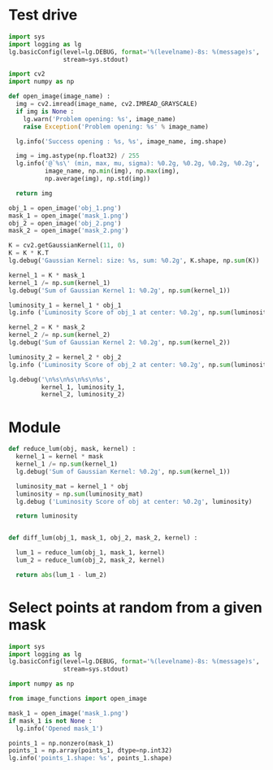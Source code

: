 
* Test drive

#+BEGIN_SRC python :results output
  import sys
  import logging as lg
  lg.basicConfig(level=lg.DEBUG, format='%(levelname)-8s: %(message)s', 
                 stream=sys.stdout)

  import cv2
  import numpy as np

  def open_image(image_name) :
    img = cv2.imread(image_name, cv2.IMREAD_GRAYSCALE)
    if img is None :
      lg.warn('Problem opening: %s', image_name)
      raise Exception('Problem opening: %s' % image_name)

    lg.info('Success opening : %s, %s', image_name, img.shape)

    img = img.astype(np.float32) / 255
    lg.info('@`%s\' (min, max, mu, sigma): %0.2g, %0.2g, %0.2g, %0.2g',
            image_name, np.min(img), np.max(img),
            np.average(img), np.std(img))

    return img

  obj_1 = open_image('obj_1.png')
  mask_1 = open_image('mask_1.png')
  obj_2 = open_image('obj_2.png')
  mask_2 = open_image('mask_2.png')

  K = cv2.getGaussianKernel(11, 0)
  K = K * K.T
  lg.debug('Gaussian Kernel: size: %s, sum: %0.2g', K.shape, np.sum(K))

  kernel_1 = K * mask_1
  kernel_1 /= np.sum(kernel_1)
  lg.debug('Sum of Gaussian Kernel 1: %0.2g', np.sum(kernel_1))

  luminosity_1 = kernel_1 * obj_1
  lg.info ('Luminosity Score of obj_1 at center: %0.2g', np.sum(luminosity_1))

  kernel_2 = K * mask_2
  kernel_2 /= np.sum(kernel_2)
  lg.debug('Sum of Gaussian Kernel 2: %0.2g', np.sum(kernel_2))

  luminosity_2 = kernel_2 * obj_2
  lg.info ('Luminosity Score of obj_2 at center: %0.2g', np.sum(luminosity_2))

  lg.debug('\n%s\n%s\n%s\n%s',
           kernel_1, luminosity_1,
           kernel_2, luminosity_2)

#+END_SRC

#+RESULTS:
#+begin_example
  INFO    : Success opening : obj_1.png, (11, 11)
  INFO    : @`obj_1.png' (min, max, mu, sigma): 0.12, 1, 0.64, 0.32
  INFO    : Success opening : mask_1.png, (11, 11)
  INFO    : @`mask_1.png' (min, max, mu, sigma): 0, 1, 0.3, 0.46
  INFO    : Success opening : obj_2.png, (11, 11)
  INFO    : @`obj_2.png' (min, max, mu, sigma): 0, 0.88, 0.27, 0.28
  INFO    : Success opening : mask_2.png, (11, 11)
  INFO    : @`mask_2.png' (min, max, mu, sigma): 0, 1, 0.48, 0.48
  DEBUG   : Gaussian Kernel: size: (11, 11), sum: 1
  DEBUG   : Sum of Gaussian Kernel 1: 1
  INFO    : Luminosity Score of obj_1 at center: 0.39
  DEBUG   : Sum of Gaussian Kernel 2: 1
  INFO    : Luminosity Score of obj_2 at center: 0.42
  DEBUG   : 
  [[0.         0.         0.         0.         0.         0.
    0.         0.         0.         0.         0.        ]
   [0.         0.         0.         0.         0.         0.
    0.         0.         0.         0.         0.        ]
   [0.         0.         0.         0.         0.         0.
    0.         0.         0.         0.         0.        ]
   [0.         0.         0.01063623 0.0198711  0.02891228 0.0327619
    0.02891228 0.0198711  0.         0.         0.        ]
   [0.         0.         0.01547563 0.02891228 0.04206711 0.04766828
    0.04206711 0.02891228 0.         0.         0.        ]
   [0.         0.         0.01753618 0.0327619  0.04766828 0.05401524
    0.04766828 0.0327619  0.         0.         0.        ]
   [0.         0.         0.01547563 0.02891228 0.04206711 0.04766828
    0.04206711 0.02891228 0.         0.         0.        ]
   [0.         0.         0.01063623 0.0198711  0.02891228 0.0327619
    0.02891228 0.0198711  0.         0.         0.        ]
   [0.         0.         0.00569316 0.01063623 0.01547563 0.01753618
    0.01547563 0.01063623 0.         0.         0.        ]
   [0.         0.         0.         0.         0.         0.
    0.         0.         0.         0.         0.        ]
   [0.         0.         0.         0.         0.         0.
    0.         0.         0.         0.         0.        ]]
  [[0.         0.         0.         0.         0.         0.
    0.         0.         0.         0.         0.        ]
   [0.         0.         0.         0.         0.         0.
    0.         0.         0.         0.         0.        ]
   [0.         0.         0.         0.         0.         0.
    0.         0.         0.         0.         0.        ]
   [0.         0.         0.00333686 0.01870221 0.02233615 0.00912194
    0.00351483 0.00413007 0.         0.         0.        ]
   [0.         0.         0.00734334 0.0263045  0.01864151 0.00785125
    0.00560895 0.00442188 0.         0.         0.        ]
   [0.         0.         0.00790847 0.01670215 0.00654271 0.03516287
    0.01065526 0.0041113  0.         0.         0.        ]
   [0.         0.         0.00327719 0.00385497 0.00808348 0.01551556
    0.02573518 0.00975081 0.         0.         0.        ]
   [0.         0.         0.00992715 0.01753332 0.0140593  0.00449673
    0.02097557 0.00600029 0.         0.         0.        ]
   [0.         0.         0.00562619 0.00800846 0.00260962 0.00364478
    0.01377634 0.0038791  0.         0.         0.        ]
   [0.         0.         0.         0.         0.         0.
    0.         0.         0.         0.         0.        ]
   [0.         0.         0.         0.         0.         0.
    0.         0.         0.         0.         0.        ]]
  [[0.         0.         0.         0.         0.         0.
    0.         0.         0.         0.         0.        ]
   [0.         0.         0.         0.         0.         0.
    0.         0.         0.         0.         0.        ]
   [0.         0.         0.         0.         0.         0.
    0.         0.         0.         0.         0.        ]
   [0.         0.         0.         0.         0.         0.
    0.00750516 0.01416165 0.01079298 0.00518975 0.00168487]
   [0.         0.         0.         0.         0.         0.03397202
    0.05062882 0.03479664 0.0186253  0.00776418 0.00252066]
   [0.         0.         0.         0.         0.04117139 0.06500869
    0.05736997 0.03942976 0.02110523 0.00879797 0.00285628]
   [0.         0.         0.         0.02060507 0.05062882 0.05736997
    0.05062882 0.03479664 0.0186253  0.00776418 0.00252066]
   [0.         0.         0.00276099 0.02391536 0.03479664 0.03942976
    0.03479664 0.02391536 0.01280097 0.00533624 0.00173242]
   [0.         0.         0.00405738 0.01280097 0.0186253  0.02110523
    0.0186253  0.01280097 0.00685187 0.00285628 0.0009273 ]
   [0.         0.         0.00240824 0.00533624 0.00776418 0.00879797
    0.00776418 0.00533624 0.00285628 0.00119068 0.00038656]
   [0.         0.         0.00090184 0.00173242 0.00252066 0.00285628
    0.00252066 0.00173242 0.0009273  0.00038656 0.0001255 ]]
  [[0.00000000e+00 0.00000000e+00 0.00000000e+00 0.00000000e+00
    0.00000000e+00 0.00000000e+00 0.00000000e+00 0.00000000e+00
    0.00000000e+00 0.00000000e+00 0.00000000e+00]
   [0.00000000e+00 0.00000000e+00 0.00000000e+00 0.00000000e+00
    0.00000000e+00 0.00000000e+00 0.00000000e+00 0.00000000e+00
    0.00000000e+00 0.00000000e+00 0.00000000e+00]
   [0.00000000e+00 0.00000000e+00 0.00000000e+00 0.00000000e+00
    0.00000000e+00 0.00000000e+00 0.00000000e+00 0.00000000e+00
    0.00000000e+00 0.00000000e+00 0.00000000e+00]
   [0.00000000e+00 0.00000000e+00 0.00000000e+00 0.00000000e+00
    0.00000000e+00 0.00000000e+00 3.29638347e-03 6.10894523e-03
    4.48649162e-03 2.64575664e-04 0.00000000e+00]
   [0.00000000e+00 0.00000000e+00 0.00000000e+00 0.00000000e+00
    0.00000000e+00 2.21151208e-02 4.56652106e-03 9.55202019e-04
    5.11282797e-04 0.00000000e+00 0.00000000e+00]
   [0.00000000e+00 0.00000000e+00 0.00000000e+00 0.00000000e+00
    3.63276973e-02 5.22618894e-02 2.51977902e-02 2.93790411e-03
    8.27656181e-04 4.14022106e-04 0.00000000e+00]
   [0.00000000e+00 0.00000000e+00 0.00000000e+00 9.05007127e-03
    2.95831153e-02 4.58959753e-02 2.38253268e-02 2.66091994e-02
    1.21247066e-02 5.08477746e-03 1.18619319e-04]
   [0.00000000e+00 0.00000000e+00 2.12217551e-03 2.71978615e-03
    1.91040412e-02 3.13891852e-02 3.00206354e-03 1.50057175e-03
    2.96179312e-03 3.43193376e-03 8.83196015e-05]
   [0.00000000e+00 0.00000000e+00 3.13452454e-03 1.10439746e-03
    1.00795756e-02 1.66358889e-02 1.16864645e-03 0.00000000e+00
    8.06101851e-05 1.56815513e-04 0.00000000e+00]
   [0.00000000e+00 0.00000000e+00 1.55827185e-03 3.34822815e-04
    3.28835901e-03 3.86420628e-03 1.82686613e-04 0.00000000e+00
    0.00000000e+00 0.00000000e+00 0.00000000e+00]
   [0.00000000e+00 0.00000000e+00 1.69758855e-04 2.03814466e-05
    6.91946022e-05 7.84077564e-05 0.00000000e+00 0.00000000e+00
    0.00000000e+00 0.00000000e+00 0.00000000e+00]]
#+end_example

* Module 

#+BEGIN_SRC python
  def reduce_lum(obj, mask, kernel) :
    kernel_1 = kernel * mask
    kernel_1 /= np.sum(kernel_1)
    lg.debug('Sum of Gaussian Kernel: %0.2g', np.sum(kernel_1))

    luminosity_mat = kernel_1 * obj
    luminosity = np.sum(luminosity_mat)
    lg.debug ('Luminosity Score of obj at center: %0.2g', luminosity)

    return luminosity


  def diff_lum(obj_1, mask_1, obj_2, mask_2, kernel) :

    lum_1 = reduce_lum(obj_1, mask_1, kernel)
    lum_2 = reduce_lum(obj_2, mask_2, kernel)

    return abs(lum_1 - lum_2)

#+END_SRC

* Select points at random from a given mask

#+BEGIN_SRC python :results output
  import sys
  import logging as lg
  lg.basicConfig(level=lg.DEBUG, format='%(levelname)-8s: %(message)s', 
                 stream=sys.stdout)

  import numpy as np

  from image_functions import open_image

  mask_1 = open_image('mask_1.png')
  if mask_1 is not None :
    lg.info('Opened mask_1')

  points_1 = np.nonzero(mask_1)
  points_1 = np.array(points_1, dtype=np.int32)
  lg.info('points_1.shape: %s', points_1.shape)
#+END_SRC

#+RESULTS:
: INFO    : Success opening : mask_1.png, (11, 11)
: INFO    : @`mask_1.png' (min, max, mu, sigma): 0, 1, 0.3, 0.46
: INFO    : Opened mask_1
: INFO    : points_1.shape: (2, 36)
